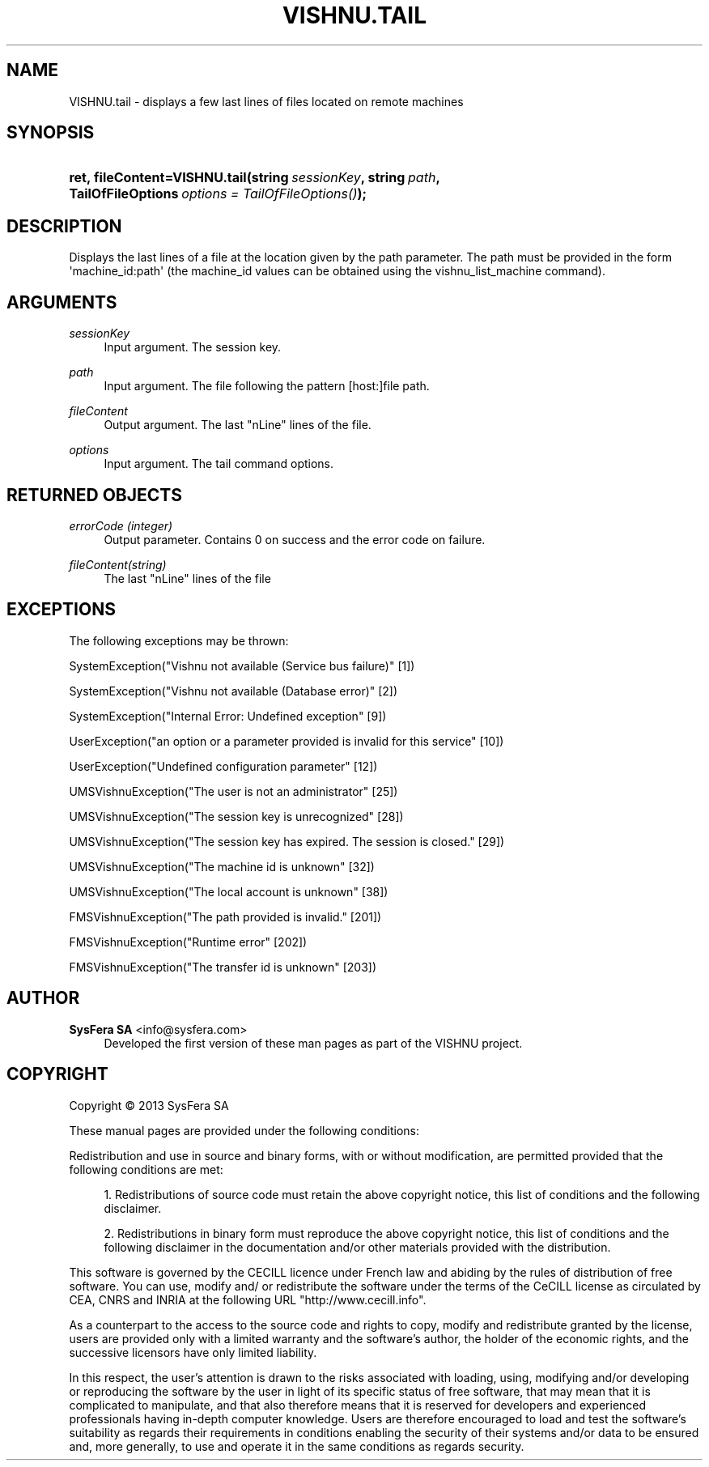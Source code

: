 '\" t
.\"     Title: VISHNU.tail
.\"    Author:  SysFera SA <info@sysfera.com>
.\" Generator: DocBook XSL Stylesheets v1.78.0 <http://docbook.sf.net/>
.\"      Date: May 2014
.\"    Manual: FMS Python API Reference
.\"    Source: VISHNU 4.0.0
.\"  Language: English
.\"
.TH "VISHNU\&.TAIL" "3" "May 2014" "VISHNU 4.0.0" "FMS Python API Reference"
.\" -----------------------------------------------------------------
.\" * Define some portability stuff
.\" -----------------------------------------------------------------
.\" ~~~~~~~~~~~~~~~~~~~~~~~~~~~~~~~~~~~~~~~~~~~~~~~~~~~~~~~~~~~~~~~~~
.\" http://bugs.debian.org/507673
.\" http://lists.gnu.org/archive/html/groff/2009-02/msg00013.html
.\" ~~~~~~~~~~~~~~~~~~~~~~~~~~~~~~~~~~~~~~~~~~~~~~~~~~~~~~~~~~~~~~~~~
.ie \n(.g .ds Aq \(aq
.el       .ds Aq '
.\" -----------------------------------------------------------------
.\" * set default formatting
.\" -----------------------------------------------------------------
.\" disable hyphenation
.nh
.\" disable justification (adjust text to left margin only)
.ad l
.\" -----------------------------------------------------------------
.\" * MAIN CONTENT STARTS HERE *
.\" -----------------------------------------------------------------
.SH "NAME"
VISHNU.tail \- displays a few last lines of files located on remote machines
.SH "SYNOPSIS"
.HP \w'ret,\ fileContent=VISHNU\&.tail('u
.BI "ret,\ fileContent=VISHNU\&.tail(string\ " "sessionKey" ", string\ " "path" ", TailOfFileOptions\ " "options\ =\ TailOfFileOptions()" ");"
.SH "DESCRIPTION"
.PP
Displays the last lines of a file at the location given by the path parameter\&. The path must be provided in the form \*(Aqmachine_id:path\*(Aq (the machine_id values can be obtained using the vishnu_list_machine command)\&.
.SH "ARGUMENTS"
.PP
\fIsessionKey\fR
.RS 4
Input argument\&. The session key\&.
.RE
.PP
\fIpath\fR
.RS 4
Input argument\&. The file following the pattern [host:]file path\&.
.RE
.PP
\fIfileContent\fR
.RS 4
Output argument\&. The last "nLine" lines of the file\&.
.RE
.PP
\fIoptions\fR
.RS 4
Input argument\&. The tail command options\&.
.RE
.SH "RETURNED OBJECTS"
.PP
\fIerrorCode (integer)\fR
.RS 4
Output parameter\&. Contains 0 on success and the error code on failure\&.
.RE
.PP
\fIfileContent(string)\fR
.RS 4
The last "nLine" lines of the file
.RE
.SH "EXCEPTIONS"
.PP
The following exceptions may be thrown:
.PP
SystemException("Vishnu not available (Service bus failure)" [1])
.RS 4
.RE
.PP
SystemException("Vishnu not available (Database error)" [2])
.RS 4
.RE
.PP
SystemException("Internal Error: Undefined exception" [9])
.RS 4
.RE
.PP
UserException("an option or a parameter provided is invalid for this service" [10])
.RS 4
.RE
.PP
UserException("Undefined configuration parameter" [12])
.RS 4
.RE
.PP
UMSVishnuException("The user is not an administrator" [25])
.RS 4
.RE
.PP
UMSVishnuException("The session key is unrecognized" [28])
.RS 4
.RE
.PP
UMSVishnuException("The session key has expired\&. The session is closed\&." [29])
.RS 4
.RE
.PP
UMSVishnuException("The machine id is unknown" [32])
.RS 4
.RE
.PP
UMSVishnuException("The local account is unknown" [38])
.RS 4
.RE
.PP
FMSVishnuException("The path provided is invalid\&." [201])
.RS 4
.RE
.PP
FMSVishnuException("Runtime error" [202])
.RS 4
.RE
.PP
FMSVishnuException("The transfer id is unknown" [203])
.RS 4
.RE
.SH "AUTHOR"
.PP
\fB SysFera SA\fR <\&info@sysfera.com\&>
.RS 4
Developed the first version of these man pages as part of the VISHNU project.
.RE
.SH "COPYRIGHT"
.br
Copyright \(co 2013 SysFera SA
.br
.PP
These manual pages are provided under the following conditions:
.PP
Redistribution and use in source and binary forms, with or without modification, are permitted provided that the following conditions are met:
.sp
.RS 4
.ie n \{\
\h'-04' 1.\h'+01'\c
.\}
.el \{\
.sp -1
.IP "  1." 4.2
.\}
Redistributions of source code must retain the above copyright notice, this list of conditions and the following disclaimer.
.RE
.sp
.RS 4
.ie n \{\
\h'-04' 2.\h'+01'\c
.\}
.el \{\
.sp -1
.IP "  2." 4.2
.\}
Redistributions in binary form must reproduce the above copyright notice, this list of conditions and the following disclaimer in the documentation and/or other materials provided with the distribution.
.RE
.PP
This software is governed by the CECILL licence under French law and abiding by the rules of distribution of free software. You can use, modify and/ or redistribute the software under the terms of the CeCILL license as circulated by CEA, CNRS and INRIA at the following URL "http://www.cecill.info".
.PP
As a counterpart to the access to the source code and rights to copy, modify and redistribute granted by the license, users are provided only with a limited warranty and the software's author, the holder of the economic rights, and the successive licensors have only limited liability.
.PP
In this respect, the user's attention is drawn to the risks associated with loading, using, modifying and/or developing or reproducing the software by the user in light of its specific status of free software, that may mean that it is complicated to manipulate, and that also therefore means that it is reserved for developers and experienced professionals having in-depth computer knowledge. Users are therefore encouraged to load and test the software's suitability as regards their requirements in conditions enabling the security of their systems and/or data to be ensured and, more generally, to use and operate it in the same conditions as regards security.
.sp
